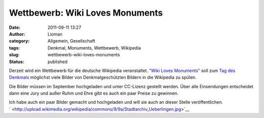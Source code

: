 Wettbewerb: Wiki Loves Monuments
################################
:date: 2011-09-11 13:27
:author: Lioman
:category: Allgemein, Gesellschaft
:tags: Denkmal, Monuments, Wettbewerb, Wikipedia
:slug: wettbewerb-wiki-loves-monuments
:status: published

|image0|\ Derzeit wird ein Wettbewerb für die deutsche Wikipedia
veranstaltet. `"Wiki Loves
Monuments" <http://www.wikilovesmonuments.de/>`__ soll zum `Tag des
Denkmals <http://www.coe.int/t/dg4/cultureheritage/heritage/EHD/default_en.asp>`__ möglichst
viele Bilder von Denkmalgeschützten Bildern in die Wikipedia zu spülen.

Die Bilder müssen im September hochgeladen und unter CC-Lizenz gestellt
werden. Über alle Einsendungen entscheidet dann eine Jury und außer Ruhm
und Ehre gibt es auch ein paar Preise zu gewinnen.

| Ich habe auch ein paar Bilder gemacht und hochgeladen und will sie
  auch an dieser Stelle veröffentlichen.
| |image1|

| `
   <http://upload.wikimedia.org/wikipedia/commons/9/9a/Stadtarchiv_Ueberlingen.jpg>`__\ |image2|\ |image3|
| |image4|\ |image5|

.. |image0| image:: http://www.lioman.de/wp-content/uploads/logo-wiki-loves-monuments.png
   :class: size-full wp-image-3634 alignright
   :width: 137px
   :height: 161px
   :target: http://www.lioman.de/2011/09/wettbewerb-wiki-loves-monuments/logo-wiki-loves-monuments/
.. |image1| image:: http://upload.wikimedia.org/wikipedia/commons/thumb/9/9a/Stadtarchiv_Ueberlingen.jpg/450px-Stadtarchiv_Ueberlingen.jpg
   :class: alignleft
   :width: 270px
   :height: 360px
   :target: http://upload.wikimedia.org/wikipedia/commons/thumb/9/9a/Stadtarchiv_Ueberlingen.jpg/450px-Stadtarchiv_Ueberlingen.jpg
.. |image2| image:: http://upload.wikimedia.org/wikipedia/commons/thumb/0/06/Muensterturm_StNicolaus.jpg/450px-Muensterturm_StNicolaus.jpg
   :class: alignleft
   :width: 270px
   :height: 360px
   :target: http://upload.wikimedia.org/wikipedia/commons/thumb/0/06/Muensterturm_StNicolaus.jpg/450px-Muensterturm_StNicolaus.jpg
.. |image3| image:: http://upload.wikimedia.org/wikipedia/commons/thumb/2/24/Birnau-Kirchturm.jpg/800px-Birnau-Kirchturm.jpg
   :class: alignleft
   :width: 480px
   :height: 360px
   :target: http://upload.wikimedia.org/wikipedia/commons/thumb/2/24/Birnau-Kirchturm.jpg/800px-Birnau-Kirchturm.jpg
.. |image4| image:: http://upload.wikimedia.org/wikipedia/commons/thumb/7/7d/Meersburger_Staatsweingut.jpg/800px-Meersburger_Staatsweingut.jpg
   :class: alignleft
   :width: 480px
   :height: 360px
   :target: http://upload.wikimedia.org/wikipedia/commons/thumb/7/7d/Meersburger_Staatsweingut.jpg/800px-Meersburger_Staatsweingut.jpg
.. |image5| image:: http://upload.wikimedia.org/wikipedia/commons/thumb/4/45/Meersburger_Droste-Huelshoff-Gymnasium.jpg/800px-Meersburger_Droste-Huelshoff-Gymnasium.jpg
   :class: alignleft
   :width: 480px
   :height: 360px
   :target: http://upload.wikimedia.org/wikipedia/commons/thumb/4/45/Meersburger_Droste-Huelshoff-Gymnasium.jpg/800px-Meersburger_Droste-Huelshoff-Gymnasium.jpg
